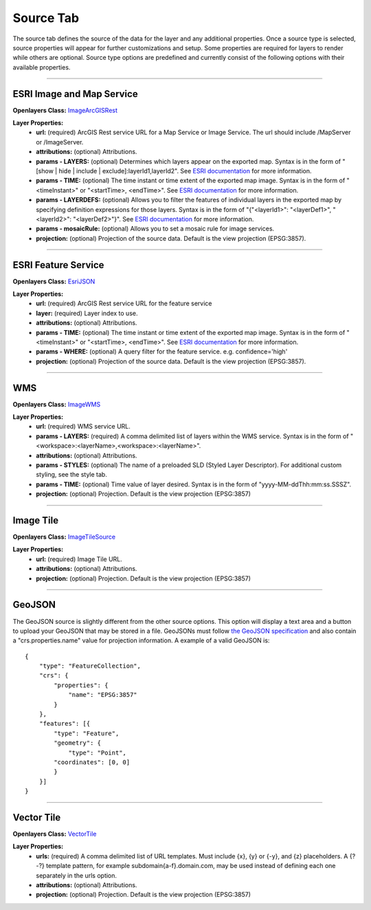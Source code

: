 .. _source_tab:

----------
Source Tab
----------

The source tab defines the source of the data for the layer and any additional properties. Once a source type is selected, 
source properties will appear for further customizations and setup. Some properties are required for layers to render while 
others are optional. Source type options are predefined and currently consist of the following options with their available 
properties. 

------------------------------------------------------------------------------------------------------------------------

++++++++++++++++++++++++++
ESRI Image and Map Service
++++++++++++++++++++++++++

**Openlayers Class:** `ImageArcGISRest <https://openlayers.org/en/latest/apidoc/module-ol_source_ImageArcGISRest-ImageArcGISRest.html>`_

**Layer Properties:**
    - **url:** (required) ArcGIS Rest service URL for a Map Service or Image Service. The url should include /MapServer or /ImageServer.
    - **attributions:** (optional) Attributions.
    - **params - LAYERS:** (optional) Determines which layers appear on the exported map. Syntax is in the form of "[show | hide | include | exclude]:layerId1,layerId2". See `ESRI documentation <https://developers.arcgis.com/rest/services-reference/enterprise/export-map/>`_ for more information.
    - **params - TIME:** (optional) The time instant or time extent of the exported map image. Syntax is in the form of "<timeInstant>" or "<startTime>, <endTime>". See `ESRI documentation <https://developers.arcgis.com/rest/services-reference/enterprise/export-map/>`_ for more information.
    - **params - LAYERDEFS:** (optional) Allows you to filter the features of individual layers in the exported map by specifying definition expressions for those layers. Syntax is in the form of "{"<layerId1>": "<layerDef1>", "<layerId2>": "<layerDef2>"}". See `ESRI documentation <https://developers.arcgis.com/rest/services-reference/enterprise/export-map/>`_ for more information.
    - **params - mosaicRule:** (optional) Allows you to set a mosaic rule for image services.
    - **projection:** (optional) Projection of the source data. Default is the view projection (EPSG:3857).

------------------------------------------------------------------------------------------------------------------------

++++++++++++++++++++
ESRI Feature Service
++++++++++++++++++++

**Openlayers Class:** `EsriJSON <https://openlayers.org/en/latest/apidoc/module-ol_format_EsriJSON-EsriJSON.html>`_

**Layer Properties:**
    - **url:** (required) ArcGIS Rest service URL for the feature service
    - **layer:** (required) Layer index to use.
    - **attributions:** (optional) Attributions.
    - **params - TIME:** (optional) The time instant or time extent of the exported map image. Syntax is in the form of "<timeInstant>" or "<startTime>, <endTime>". See `ESRI documentation <https://developers.arcgis.com/rest/services-reference/enterprise/export-map/>`_ for more information.
    - **params - WHERE:** (optional) A query filter for the feature service. e.g. confidence='high'
    - **projection:** (optional) Projection of the source data. Default is the view projection (EPSG:3857).

------------------------------------------------------------------------------------------------------------------------

+++
WMS
+++

**Openlayers Class:** `ImageWMS <https://openlayers.org/en/latest/apidoc/module-ol_source_ImageWMS-ImageWMS.html>`_

**Layer Properties:**
    - **url:** (required) WMS service URL.
    - **params - LAYERS:** (required) A comma delimited list of layers within the WMS service. Syntax is in the form of "<workspace>:<layerName>,<workspace>:<layerName>".
    - **attributions:** (optional) Attributions.
    - **params - STYLES:** (optional) The name of a preloaded SLD (Styled Layer Descriptor). For additional custom styling, see the style tab.
    - **params - TIME:** (optional) Time value of layer desired.  Syntax is in the form of "yyyy-MM-ddThh:mm:ss.SSSZ".
    - **projection:** (optional) Projection. Default is the view projection (EPSG:3857)

------------------------------------------------------------------------------------------------------------------------

++++++++++
Image Tile
++++++++++

**Openlayers Class:** `ImageTileSource <https://openlayers.org/en/latest/apidoc/module-ol_source_ImageTile-ImageTileSource.html>`_

**Layer Properties:**
    - **url:** (required) Image Tile URL.
    - **attributions:** (optional) Attributions.
    - **projection:** (optional) Projection. Default is the view projection (EPSG:3857)

------------------------------------------------------------------------------------------------------------------------

++++++++
GeoJSON
++++++++

The GeoJSON source is slightly different from the other source options. This option will display a text area and a 
button to upload your GeoJSON that may be stored in a file. GeoJSONs must follow 
`the GeoJSON specification <https://datatracker.ietf.org/doc/html/rfc7946>`_ and also contain a "crs.properties.name" 
value for projection information. A example of a valid GeoJSON is::

    {
        "type": "FeatureCollection",
        "crs": {
            "properties": {
                "name": "EPSG:3857"
            }
        },
        "features": [{
            "type": "Feature",
            "geometry": {
                "type": "Point",
            "coordinates": [0, 0]
            }
        }]
    }

------------------------------------------------------------------------------------------------------------------------

+++++++++++
Vector Tile
+++++++++++

**Openlayers Class:** `VectorTile <https://openlayers.org/en/latest/apidoc/module-ol_source_VectorTile-VectorTile.html>`_

**Layer Properties:**
    - **urls:** (required) A comma delimited list of URL templates. Must include {x}, {y} or {-y}, and {z} placeholders. A {?-?} template pattern, for example subdomain{a-f}.domain.com, may be used instead of defining each one separately in the urls option.
    - **attributions:** (optional) Attributions.
    - **projection:** (optional) Projection. Default is the view projection (EPSG:3857)





